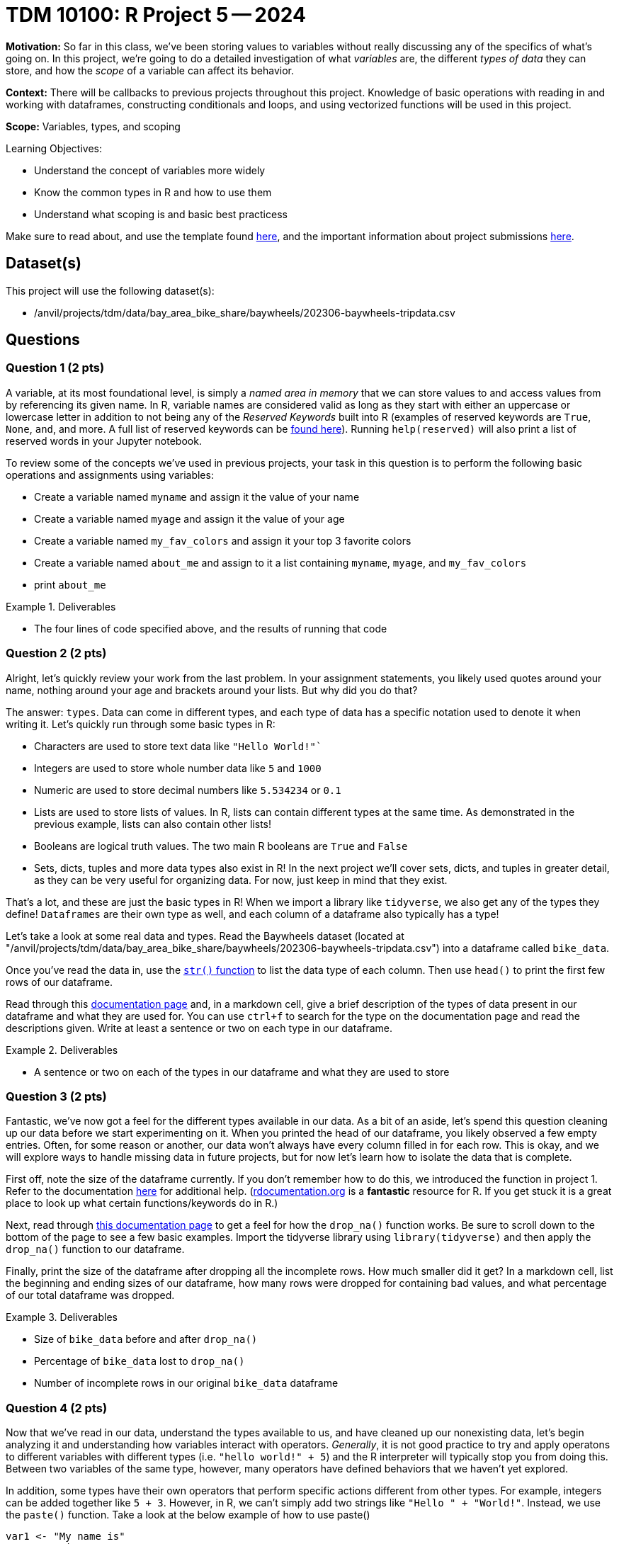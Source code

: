 = TDM 10100: R Project 5 -- 2024

**Motivation:** So far in this class, we've been storing values to variables without really discussing any of the specifics of what's going on. In this project, we're going to do a detailed investigation of what _variables_ are, the different _types of data_ they can store, and how the _scope_ of a variable can affect its behavior.

**Context:** There will be callbacks to previous projects throughout this project. Knowledge of basic operations with reading in and working with dataframes, constructing conditionals and loops, and using vectorized functions will be used in this project.

**Scope:** Variables, types, and scoping

.Learning Objectives:
****
- Understand the concept of variables more widely
- Know the common types in R and how to use them
- Understand what scoping is and basic best practicess
****

Make sure to read about, and use the template found xref:templates.adoc[here], and the important information about project submissions xref:submissions.adoc[here].

== Dataset(s)

This project will use the following dataset(s):

- /anvil/projects/tdm/data/bay_area_bike_share/baywheels/202306-baywheels-tripdata.csv

== Questions

=== Question 1 (2 pts)

A variable, at its most foundational level, is simply a _named area in memory_ that we can store values to and access values from by referencing its given name. In R, variable names are considered valid as long as they start with either an uppercase or lowercase letter in addition to not being any of the _Reserved Keywords_ built into R (examples of reserved keywords are `True`, `None`, `and`, and more. A full list of reserved keywords can be https://www.geeksforgeeks.org/r-keywords/[found here]). Running `help(reserved)` will also print a list of reserved words in your Jupyter notebook.

To review some of the concepts we've used in previous projects, your task in this question is to perform the following basic operations and assignments using variables:

- Create a variable named `myname` and assign it the value of your name
- Create a variable named `myage` and assign it the value of your age
- Create a variable named `my_fav_colors` and assign it your top 3 favorite colors
- Create a variable named `about_me` and assign to it a list containing `myname`, `myage`, and `my_fav_colors`
- print `about_me`

.Deliverables
====
- The four lines of code specified above, and the results of running that code
====

=== Question 2 (2 pts)

Alright, let's quickly review your work from the last problem. In your assignment statements, you likely used quotes around your name, nothing around your age and brackets around your lists. But why did you do that? 

The answer: `types`. Data can come in different types, and each type of data has a specific notation used to denote it when writing it. Let's quickly run through some basic types in R:

- Characters are used to store text data like `"Hello World!"``
- Integers are used to store whole number data like `5` and `1000`
- Numeric are used to store decimal numbers like `5.534234` or `0.1`
- Lists are used to store lists of values. In R, lists can contain different types at the same time. As demonstrated in the previous example, lists can also contain other lists!
- Booleans are logical truth values. The two main R booleans are `True` and `False`
- Sets, dicts, tuples and more data types also exist in R! In the next project we'll cover sets, dicts, and tuples in greater detail, as they can be very useful for organizing data. For now, just keep in mind that they exist.

That's a lot, and these are just the basic types in R! When we import a library like `tidyverse`, we also get any of the types they define! `Dataframes` are their own type as well, and each column of a dataframe also typically has a type!

Let's take a look at some real data and types. Read the Baywheels dataset (located at "/anvil/projects/tdm/data/bay_area_bike_share/baywheels/202306-baywheels-tripdata.csv") into a dataframe called `bike_data`.

Once you've read the data in, use the https://stat.ethz.ch/R-manual/R-devel/library/utils/html/str.html[`str()` function] to list the data type of each column. Then use `head()` to print the first few rows of our dataframe.

Read through this https://www.w3schools.com/r/r_data_types.asp[documentation page] and, in a markdown cell, give a brief description of the types of data present in our dataframe and what they are used for. You can use `ctrl+f` to search for the type on the documentation page and read the descriptions given. Write at least a sentence or two on each type in our dataframe.

.Deliverables
====
- A sentence or two on each of the types in our dataframe and what they are used to store
====

=== Question 3 (2 pts)

Fantastic, we've now got a feel for the different types available in our data. As a bit of an aside, let's spend this question cleaning up our data before we start experimenting on it. When you printed the head of our dataframe, you likely observed a few empty entries. Often, for some reason or another, our data won't always have every column filled in for each row. This is okay, and we will explore ways to handle missing data in future projects, but for now let's learn how to isolate the data that is complete.

First off, note the size of the dataframe currently. If you don't remember how to do this, we introduced the function in project 1. Refer to the documentation https://www.rdocumentation.org/packages/base/versions/3.6.2/topics/dim[here] for additional help. (https://www.rdocumentation.org[rdocumentation.org] is a **fantastic** resource for R. If you get stuck it is a great place to look up what certain functions/keywords do in R.)

Next, read through https://tidyr.tidyverse.org/reference/drop_na.html[this documentation page] to get a feel for how the `drop_na()` function works. Be sure to scroll down to the bottom of the page to see a few basic examples. Import the tidyverse library using `library(tidyverse)` and then apply the `drop_na()` function to our dataframe.

Finally, print the size of the dataframe after dropping all the incomplete rows. How much smaller did it get? In a markdown cell, list the beginning and ending sizes of our dataframe,  how many rows were dropped for containing bad values, and what percentage of our total dataframe was dropped.

.Deliverables
====
- Size of `bike_data` before and after `drop_na()`
- Percentage of `bike_data` lost to `drop_na()`
- Number of incomplete rows in our original `bike_data` dataframe
====

=== Question 4 (2 pts)

Now that we've read in our data, understand the types available to us, and have cleaned up our nonexisting data, let's begin analyzing it and understanding how variables interact with operators. _Generally_, it is not good practice to try and apply operatons to different variables with different types (i.e. `"hello world!" + 5`) and the R interpreter will typically stop you from doing this. Between two variables of the same type, however, many operators have defined behaviors that we haven't yet explored.

In addition, some types have their own operators that perform specific actions different from other types. For example, integers can be added together like `5 + 3`. However, in R, we can't simply add two strings like `"Hello " + "World!"`. Instead, we use the `paste()` function. Take a look at the below example of how to use paste()

[source, r]
----
var1 <- "My name is"
var2 <- "Firstname"
var3 <- "Lastname!"

sentence <- paste(var1, var2, var3)
cat(sentence)
----

The above example is one of _concatenation_, the joining of two or more strings together, and has powerful practical applications.

Let's explore the power of concatenation. Consider our bike data: if we want to figure out how many bikes we should put at each station, we'll likely need to understand which stations are used most often. Furthermore, we may want to know what trips are made most often, so that we can put more e-bicycle charging ports at spots along those trips. In order to find out what trips are made most often, we _could_ just count the number of trips that have both the same `start_station_id` and `end_station_id` _or_ we could construct a new column from those two columns, and then count our new "compound column" instead, which has the potential for making our code run a _lot_ faster.

Take a look at the below example, where I am adding the `ride_id` and `rideable_type` columns to create a new column called `id_and_type` and then getting a count of the different id-type combos in our dataframe. Using a very similar structure, combine the `start_station_id` and `end_station_id` columns into a new column called `trip_id`, and return the top 5 trip IDs in our data.

[NOTE]
====
You likely noticed that `paste()` inserts a space between each string it is concatenating. Because we don't always want to insert anything between the strings we are joining, we can simply use the `paste0()` function, which does the same thing as the `paste()` function but doesn't insert a space in between each string we are concatenating.
====

[source, r]
----
# create new column
bike_data["id_and_type"] <- paste0(bike_data["ride_id"], "|", bike_data["rideable_type"])

# print dataframe to observe new column
print(bike_data.head(2))

# get count of top 5 values for each id-type combo in ascending order
# (note there is only one of each combo)
head(table(bike_data["id_and_type"]))
----

.Deliverables
====
- A new column in `bike_data` called `trip_id`
- A count of the top 5 trip IDs in the data
====

=== Question 5 (2 pts)

As a way to finish up this project, let's solve a problem and introduce an important concept that will be extremely relevant in the next few weeks: scope. Scope, simply put, is the level at which a variable exists. Variables with larger scope can be referenced in a wider amount of settings, whereas variables with extremely small scope may only be referenceable within the loop, function, or class that they are defined in. In R, scope really only exists in regards to functions. We'll cover functions in detail soon, but for now, just note that they are similar to loops in that they have a header (similar to `if` or `for`) and body (code within `{}` that is 'inside' the function). When variables are defined in a function, they don't exist outside that function by default. However, rather uniquely to R, variables defined in loops do exist outside the loop by default.

As a quick example, run the following code in your Jupyter notebook:

[source, r]
----
for (i in seq(5)) {
    # do nothing
}
    
# shows that i exists even after the for loop ends
print(i)

# define a function
foo = function() {
    # inside our function, define a variable then end function
    bar <- 3
}

# run our function, then try and print bar
# notice that bar does not exist outside the function's body
# so we get an error
foo()
print(bar)
----

After you run that code in your notebook, give https://www.r-bloggers.com/2022/09/global-vs-local-assignment-operators-in-r-vs/[this webpage] a read. In a markdown cell, write a sentence or two about what making a variable 'global' using the global assignment operator `<<-` does. Then, write a sentence or two about how we could use `global` to make `bar` defined, even outside of our function's body. Again, you don't have to understand deeply how functions work at this point.

.Deliverables
====
- The results of running the above code
- A sentence or two on the `global` keyword
- A sentence or two on how to make `bar` exist outside of `foo()`
====

== Submitting your Work

Now that you've completed this project, you hopefully have a much more in-depth understanding of variables and data types along with an introduction to data cleaning and variable scope! This project was quite broad, and next week we will be back to laser-focusing with a detailed investigation into dictionaries, sets, and tuples, three data types we mentioned in this project but warrant their own investigation. After that we'll be moving onto arguably the most important concept in all of code: functions.

We are getting close to halfway through the semester, so please make sure that you are getting comfortable developing a workflow for these projects and learning the concepts incrementally. A lot of these concepts are very hierarchical: they build on top of each other. If you struggled with something in this project or any of the prior ones, I would encourage you to take advantage of one of the many avenues for getting advice or the opportunity to work with one of our TAs or Dr. Ward, so that going forward you are on the best possible footing for upcoming projects. Have a great rest of your week, and I look forward to working with you all in the next project.

.Items to submit
====
- firstname_lastname_project5.ipynb
====

[WARNING]
====
You _must_ double check your `.ipynb` after submitting it in gradescope. A _very_ common mistake is to assume that your `.ipynb` file has been rendered properly and contains your code, markdown, and code output even though it may not. **Please** take the time to double check your work. See https://the-examples-book.com/projects/current-projects/submissions[here] for instructions on how to double check this.

You **will not** receive full credit if your `.ipynb` file does not contain all of the information you expect it to, or if it does not render properly in Gradescope. Please ask a TA if you need help with this.
====